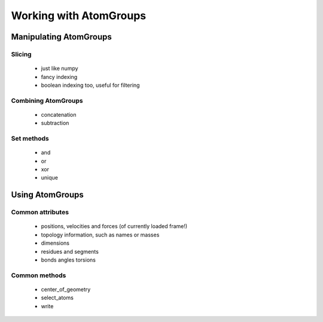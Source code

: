 .. -*- coding: utf-8 -*-
.. All about how to use AtomGroups
   very basic as this is one of the first topics in
   the quasi tutorial

Working with AtomGroups
#######################


Manipulating AtomGroups
=======================


Slicing
-------
 * just like numpy
 * fancy indexing
 * boolean indexing too, useful for filtering

Combining AtomGroups
--------------------

 * concatenation
 * subtraction

Set methods
-----------

 * and
 * or
 * xor
 * unique


Using AtomGroups
================

Common attributes
-----------------

 * positions, velocities and forces (of currently loaded frame!)
 * topology information, such as names or masses
 * dimensions
 * residues and segments
 * bonds angles torsions

Common methods
--------------

 * center_of_geometry
 * select_atoms
 * write
